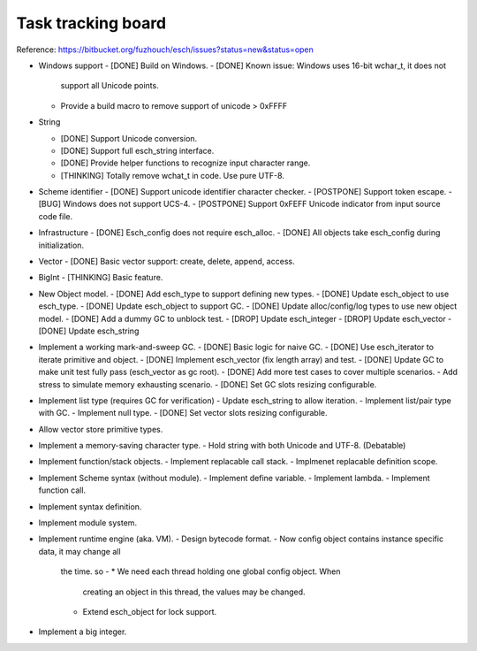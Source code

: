 ======================
Task tracking board
======================

Reference:
https://bitbucket.org/fuzhouch/esch/issues?status=new&status=open

* Windows support
  - [DONE] Build on Windows.
  - [DONE] Known issue: Windows uses 16-bit wchar_t, it does not
    support all Unicode points.
  - Provide a build macro to remove support of unicode > 0xFFFF

* String

  - [DONE] Support Unicode conversion.
  - [DONE] Support full esch_string interface.
  - [DONE] Provide helper functions to recognize input character range. 
  - [THINKING] Totally remove wchat_t in code. Use pure UTF-8.

* Scheme identifier
  - [DONE] Support unicode identifier character checker.
  - [POSTPONE] Support token escape.
  - [BUG] Windows does not support UCS-4.
  - [POSTPONE] Support 0xFEFF Unicode indicator from input source code file.

* Infrastructure
  - [DONE] Esch_config does not require esch_alloc.
  - [DONE] All objects take esch_config during initialization.

* Vector
  - [DONE] Basic vector support: create, delete, append, access.

* BigInt
  - [THINKING] Basic feature.

* New Object model.
  - [DONE] Add esch_type to support defining new types.
  - [DONE] Update esch_object to use esch_type.
  - [DONE] Update esch_object to support GC.
  - [DONE] Update alloc/config/log types to use new object model.
  - [DONE] Add a dummy GC to unblock test.
  - [DROP] Update esch_integer
  - [DROP] Update esch_vector
  - [DONE] Update esch_string

* Implement a working mark-and-sweep GC.
  - [DONE] Basic logic for naive GC.
  - [DONE] Use esch_iterator to iterate primitive and object.
  - [DONE] Implement esch_vector (fix length array) and test.
  - [DONE] Update GC to make unit test fully pass (esch_vector as gc root).
  - [DONE] Add more test cases to cover multiple scenarios.
  - Add stress to simulate memory exhausting scenario.
  - [DONE] Set GC slots resizing configurable.

* Implement list type (requires GC for verification)
  - Update esch_string to allow iteration.
  - Implement list/pair type with GC.
  - Implement null type.
  - [DONE] Set vector slots resizing configurable.

* Allow vector store primitive types.

* Implement a memory-saving character type.
  - Hold string with both Unicode and UTF-8. (Debatable)

* Implement function/stack objects.
  - Implement replacable call stack.
  - Implmenet replacable definition scope.

* Implement Scheme syntax (without module).
  - Implement define variable.
  - Implement lambda.
  - Implement function call.

* Implement syntax definition.

* Implement module system.

* Implement runtime engine (aka. VM).
  - Design bytecode format.
  - Now config object contains instance specific data, it may change all
    the time. so -
    * We need each thread holding one global config object. When
      creating an object in this thread, the values may be changed.
    * Extend esch_object for lock support.

* Implement a big integer.
